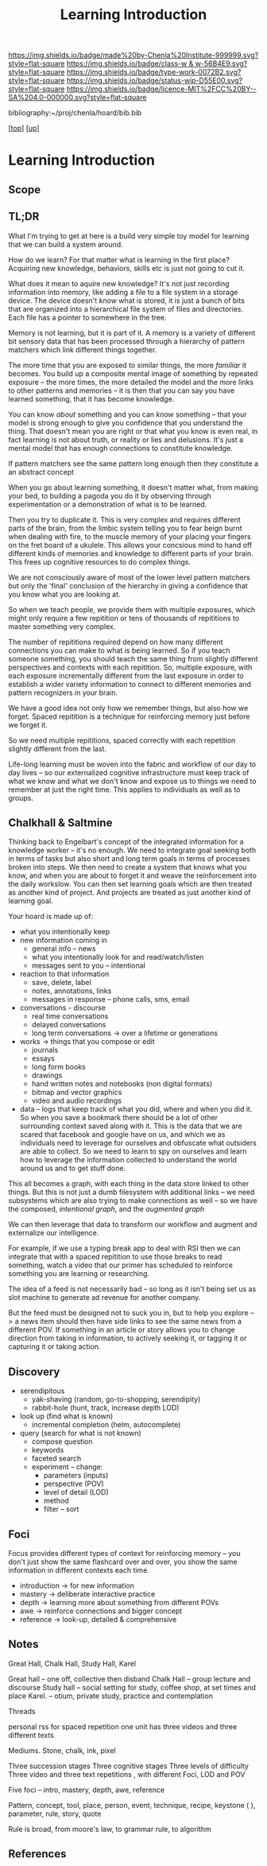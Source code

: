 #   -*- mode: org; fill-column: 60 -*-

#+TITLE: Learning Introduction
#+STARTUP: showall
#+TOC: headlines 4
#+PROPERTY: filename

[[https://img.shields.io/badge/made%20by-Chenla%20Institute-999999.svg?style=flat-square]] 
[[https://img.shields.io/badge/class-w & w-56B4E9.svg?style=flat-square]]
[[https://img.shields.io/badge/type-work-0072B2.svg?style=flat-square]]
[[https://img.shields.io/badge/status-wip-D55E00.svg?style=flat-square]]
[[https://img.shields.io/badge/licence-MIT%2FCC%20BY--SA%204.0-000000.svg?style=flat-square]]

bibliography:~/proj/chenla/hoard/bib.bib

[[[../../index.org][top]]] [[[../index.org][up]]]

* Learning Introduction
:PROPERTIES:
:CUSTOM_ID:
:Name:     /home/deerpig/proj/chenla/warp/09/50/intro.org
:Created:  2018-05-05T18:50@Prek Leap (11.642600N-104.919210W)
:ID:       93956f55-64d1-4176-adfb-593f278c836c
:VER:      578793089.404002186
:GEO:      48P-491193-1287029-15
:BXID:     proj:LTX5-8538
:Class:    primer
:Type:     work
:Status:   wip
:Licence:  MIT/CC BY-SA 4.0
:END:

** Scope
** TL;DR

What I'm trying to get at here is a build very simple toy
model for learning that we can build a system around.

How do we learn?  For that matter what is learning in the
first place?  Acquiring new knowledge, behaviors, skills etc
is just not going to cut it.

What does it mean to aquire new knowledge?  It's not just
recording information into memory, like adding a file to a
file system in a storage device.  The device doesn't /know/
what is stored, it is just a bunch of bits that are
organized into a hierarchical file system of files and
directories. Each file has a pointer to somewhere in the tree.

Memory is not learning, but it is part of it.  A memory is a
variety of different bit sensory data that has been
processed through a hierarchy of pattern matchers which link
different things together.

The more time that you are exposed to similar things, the
more /familiar/ it becomes.  You build up a composite mental
image of something by repeated exposure -- the more times,
the more detailed the model and the more links to other
patterns and memories -- it is then that you can say you
have learned something, that it has become knowledge.

You can know /about/ something and you can /know/ something
-- that your model is strong enough to give you confidence
that you understand the thing.  That doesn't mean you are
right or that what you know is even real, in fact learning
is not about truth, or reality or lies and delusions.  It's
just a mental model that has enough connections to
constitute knowledge.

If pattern matchers see the same pattern long enough then
they constitute a an abstract concept 

When you go about learning something, it doesn't matter
what, from making your bed, to building a pagoda you do it
by observing through experimentation or a demonstration of
what is to be learned.

Then you try to duplicate it.  This is very complex and
requires different parts of the brain, from the limbic
system telling you to fear beign burnt when dealing with
fire, to the muscle memory of your placing your fingers on
the fret board of a ukulele.  This allows your concsious
mind to hand off different kinds of memories and
knowledge to different parts of your brain.  This frees up
cognitive resources to do complex things.

We are not consciously aware of most of the lower level
pattern matchers but only the 'final' conclusion of the
hierarchy in giving a confidence that you know what you are
looking at.

So when we teach people, we provide them with multiple
exposures, which might only require a few repitition or tens
of thousands of repititions to master something very
complex.

The number of repititions required depend on how many
different connections you can make to what is being learned.
So if you teach someone something, you should teach the same
thing from slightly different perspectives and contexts with
each repitition.  So, multiple exposure, with each exposure
incrementally different from the last exposure in order to
establish a wider variety information to connect to
different memories and pattern recognizers in your brain.

We have a good idea not only how we remember things, but
also how we forget.  Spaced repitition is a technique for
reinforcing memory just before we forget it.

So we need multiple repititions, spaced correctly with each
repetition slightly different from the last.


Life-long learning must be woven into the fabric and
workflow of our day to day lives -- so our externalized
cognitive infrastructure must keep track of what we know and
what we don't know and expose us to things we need to
remember at just the right time. This applies to individuals
as well as to groups.

** Chalkhall & Saltmine

Thinking back to Engelbart's concept of the integrated
information for a knowledge worker -- it's no enough.  We
need to integrate goal seeking both in terms of tasks but
also short and long term goals in terms of processes broken
into steps.  We then need to create a system that knows what
you know, and when you are about to forget it and weave the
reinforcement into the daily workslow.  You can then set
learning goals which are then treated as another kind of
project.  And projects are treated as just another kind of
learning goal.

Your hoard is made up of:

  - what you intentionally keep
  - new information coming in
    - general info -- news
    - what you intentionally look for and read/watch/listen
    - messages sent to you -- intentional
  - reaction to that information
    - save, delete, label
    - notes, annotations, links
    - messages in response -- phone calls, sms, email
  - conversations - discourse
    - real time conversations
    - delayed conversations
    - long term conversations -> over a lifetime or
      generations
  - works -> things that you compose or edit
    - journals
    - essays
    - long form books
    - drawings
    - hand written notes and notebooks (non digital formats)
    - bitmap and vector graphics
    - video and audio recordings
  - data -- logs that keep track of what you did, where and
    when you did it.  So when you save a bookmark there
    should be a lot of other surrounding context saved along
    with it.  This is the data that we are scared that
    facebook and google have on us, and which we as
    individuals need to leverage for ourselves and obfuscate
    what outsiders are able to collect.  So we need to learn
    to spy on ourselves and learn how to leverage the
    information collected to understand the world around us
    and to get stuff done.

This all becomes a graph, with each thing in the data store
linked to other things.  But this is not just a dumb
filesystem with additional links -- we need subsystems which
are also trying to make connections as well -- so we have
the composed, /intentional graph/, and the /augmented graph/

We can then leverage that data to transform our workflow and
augment and externalize our intelligence.

For example, if we use a typing break app to deal with RSI
then we can integrate that with a spaced repitition to use
those breaks to read something, watch a video that our
primer has scheduled to reinforce something you are learning
or researching.

The idea of a feed is not necessarily bad -- so long as it
isn't being set us as slot machine to generate ad revenue
for another company.

But the feed must be designed not to suck you in, but to
help you explore --> a news item should then have side links
to see the same news from a different POV.  If something in
an article or story allows you to change direction from
taking in information, to actively seeking it, or tagging it
or capturing it or taking action.

** Discovery
  - serendipitous
    - yak-shaving (random, go-to-shopping, serendipity)
    - rabbit-hole (hunt, track, increase depth LOD)
  - look up (find what is known)
    - incremental completion (helm, autocomplete)
  - query (search for what is not known)
    - compose question
    - keywords
    - faceted search
    - experiment -- change:
      - parameters (inputs)
      - perspective (POV)
      - level of detail (LOD)
      - method
      - filter -- sort
    

** Foci

Focus provides different types of context for reinforcing
memory -- you don't just show the same flashcard over and
over, you show the same information in different contexts
each time.

  - introduction -> for new information 
  - mastery      -> deliberate interactive practice
  - depth        -> learning more about something from
                    different POVs 
  - awe          -> reinforce connections and bigger concept 
  - reference    -> look-up, detailed & comprehensive 

** Notes

Great Hall, Chalk Hall, Study Hall, Karel

Great hall -- one off, collective then disband 
Chalk Hall -- group lecture and discourse 
Study hall -- social setting for study, coffee shop, at set times and place
Karel.        -- otium, private study, practice and contemplation

Threads 

personal rss for spaced repetition one unit has three videos and three different texts

Mediums. Stone, chalk, ink, pixel 

Three succession stages 
Three cognitive stages
Three levels of difficulty
Three video and three text repetitions , with different Foci, LOD and POV

Five foci -- intro, mastery, depth, awe, reference

Pattern, concept, tool, place, person, event, technique, recipe, keystone ( ), parameter, rule, story, quote

Rule is broad, from moore's law, to grammar rule, to algorithm 


** References



